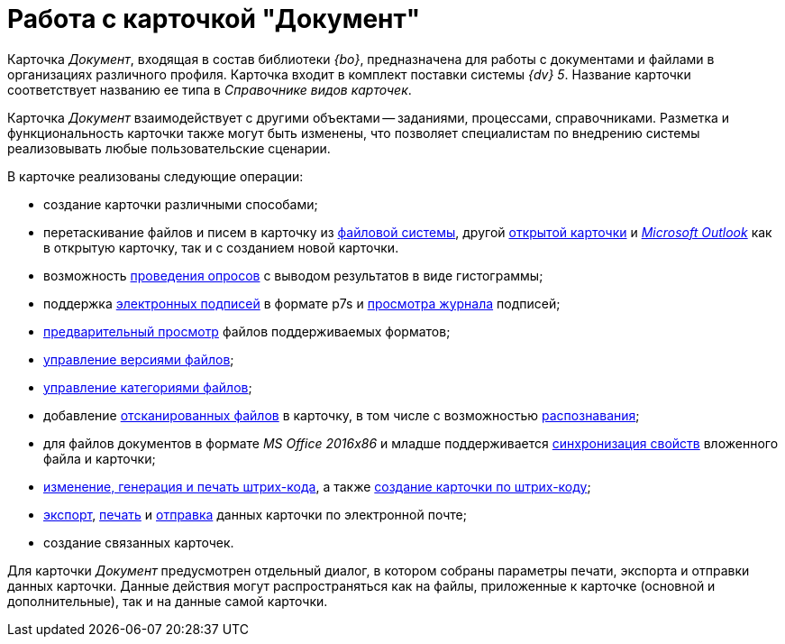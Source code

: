 = Работа с карточкой "Документ"

Карточка _Документ_, входящая в состав библиотеки _{bo}_, предназначена для работы с документами и файлами в организациях различного профиля. Карточка входит в комплект поставки системы _{dv} 5_. Название карточки соответствует названию ее типа в _Справочнике видов карточек_.

Карточка _Документ_ взаимодействует с другими объектами -- заданиями, процессами, справочниками. Разметка и функциональность карточки также могут быть изменены, что позволяет специалистам по внедрению системы реализовывать любые пользовательские сценарии.

.В карточке реализованы следующие операции:
* создание карточки различными способами;
* перетаскивание файлов и писем в карточку из xref:DCard_file_add_drag_and_drop_filesystem.adoc[файловой системы], другой xref:DCard_file_add_drag_and_drop_Dcard.adoc[открытой карточки] и xref:DCard_file_add_Outlook.adoc[_Microsoft Outlook_] как в открытую карточку, так и с созданием новой карточки.
* возможность xref:Card_extra_vote.adoc[проведения опросов] с выводом результатов в виде гистограммы;
* поддержка xref:DCard_sign.adoc[электронных подписей] в формате p7s и xref:DCard_sign_log_view.adoc[просмотра журнала] подписей;
* xref:DCard_file_preview.adoc[предварительный просмотр] файлов поддерживаемых форматов;
* xref:DCard_file_versions.adoc[управление версиями файлов];
* xref:DCard_category_control.adoc[управление категориями файлов];
* добавление xref:DCard_file_scan.adoc[отсканированных файлов] в карточку, в том числе с возможностью xref:DCard_file_scan_recognition.adoc[распознавания];
* для файлов документов в формате _MS Office 2016x86_ и младше поддерживается xref:DCard_properties_synsynchronization.adoc[синхронизация свойств] вложенного файла и карточки;
* xref:DCard_barcode_print.adoc[изменение, генерация и печать штрих-кода], а также xref:DCard_create_by_barcode.adoc[создание карточки по штрих-коду];
* xref:DCard_export.adoc[экспорт], xref:DCard_print.adoc[печать] и xref:DCard_email.adoc[отправка] данных карточки по электронной почте;
* создание связанных карточек.

Для карточки _Документ_ предусмотрен отдельный диалог, в котором собраны параметры печати, экспорта и отправки данных карточки. Данные действия могут распространяться как на файлы, приложенные к карточке (основной и дополнительные), так и на данные самой карточки.
